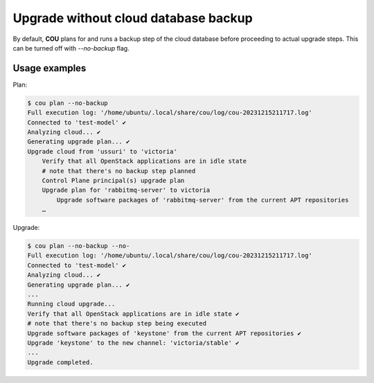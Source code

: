 =====================================
Upgrade without cloud database backup
=====================================

By default, **COU** plans for and runs a backup step of the cloud database before
proceeding to actual upgrade steps. This can be turned off with `--no-backup`  flag.

Usage examples
~~~~~~~~~~~~~~

Plan:

.. code:: 

    $ cou plan --no-backup
    Full execution log: '/home/ubuntu/.local/share/cou/log/cou-20231215211717.log'
    Connected to 'test-model' ✔
    Analyzing cloud... ✔
    Generating upgrade plan... ✔
    Upgrade cloud from 'ussuri' to 'victoria'
        Verify that all OpenStack applications are in idle state
        # note that there's no backup step planned
        Control Plane principal(s) upgrade plan
        Upgrade plan for 'rabbitmq-server' to victoria
            Upgrade software packages of 'rabbitmq-server' from the current APT repositories
        …

Upgrade:

.. code:: 

    $ cou plan --no-backup --no-
    Full execution log: '/home/ubuntu/.local/share/cou/log/cou-20231215211717.log'
    Connected to 'test-model' ✔
    Analyzing cloud... ✔
    Generating upgrade plan... ✔
    ...
    Running cloud upgrade...
    Verify that all OpenStack applications are in idle state ✔
    # note that there's no backup step being executed
    Upgrade software packages of 'keystone' from the current APT repositories ✔
    Upgrade 'keystone' to the new channel: 'victoria/stable' ✔
    ...
    Upgrade completed.
